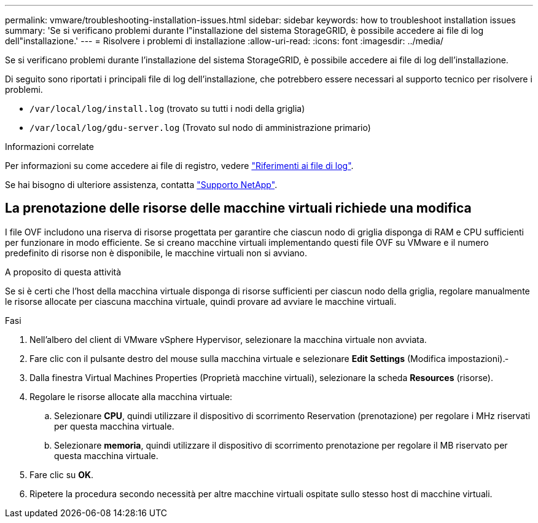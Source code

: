 ---
permalink: vmware/troubleshooting-installation-issues.html 
sidebar: sidebar 
keywords: how to troubleshoot installation issues 
summary: 'Se si verificano problemi durante l"installazione del sistema StorageGRID, è possibile accedere ai file di log dell"installazione.' 
---
= Risolvere i problemi di installazione
:allow-uri-read: 
:icons: font
:imagesdir: ../media/


[role="lead"]
Se si verificano problemi durante l'installazione del sistema StorageGRID, è possibile accedere ai file di log dell'installazione.

Di seguito sono riportati i principali file di log dell'installazione, che potrebbero essere necessari al supporto tecnico per risolvere i problemi.

* `/var/local/log/install.log` (trovato su tutti i nodi della griglia)
* `/var/local/log/gdu-server.log` (Trovato sul nodo di amministrazione primario)


.Informazioni correlate
Per informazioni su come accedere ai file di registro, vedere link:../monitor/logs-files-reference.html["Riferimenti ai file di log"].

Se hai bisogno di ulteriore assistenza, contatta https://mysupport.netapp.com/site/global/dashboard["Supporto NetApp"^].



== La prenotazione delle risorse delle macchine virtuali richiede una modifica

I file OVF includono una riserva di risorse progettata per garantire che ciascun nodo di griglia disponga di RAM e CPU sufficienti per funzionare in modo efficiente. Se si creano macchine virtuali implementando questi file OVF su VMware e il numero predefinito di risorse non è disponibile, le macchine virtuali non si avviano.

.A proposito di questa attività
Se si è certi che l'host della macchina virtuale disponga di risorse sufficienti per ciascun nodo della griglia, regolare manualmente le risorse allocate per ciascuna macchina virtuale, quindi provare ad avviare le macchine virtuali.

.Fasi
. Nell'albero del client di VMware vSphere Hypervisor, selezionare la macchina virtuale non avviata.
. Fare clic con il pulsante destro del mouse sulla macchina virtuale e selezionare *Edit Settings* (Modifica impostazioni).‐
. Dalla finestra Virtual Machines Properties (Proprietà macchine virtuali), selezionare la scheda *Resources* (risorse).
. Regolare le risorse allocate alla macchina virtuale:
+
.. Selezionare *CPU*, quindi utilizzare il dispositivo di scorrimento Reservation (prenotazione) per regolare i MHz riservati per questa macchina virtuale.
.. Selezionare *memoria*, quindi utilizzare il dispositivo di scorrimento prenotazione per regolare il MB riservato per questa macchina virtuale.


. Fare clic su *OK*.
. Ripetere la procedura secondo necessità per altre macchine virtuali ospitate sullo stesso host di macchine virtuali.

